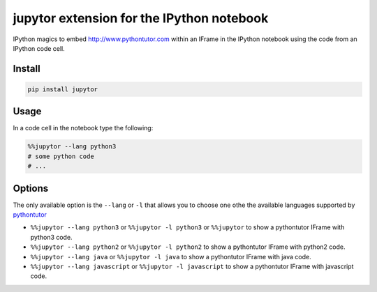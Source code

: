 jupytor extension for the IPython notebook
==========================================

IPython magics to embed http://www.pythontutor.com within an IFrame in
the IPython notebook using the code from an IPython code cell.

Install
-------

.. code:: python

    pip install jupytor

Usage
-----

In a code cell in the notebook type the following:

.. code:: python

    %%jupytor --lang python3
    # some python code
    # ...

Options
-------

The only available option is the ``--lang`` or ``-l`` that allows you to
choose one othe the available languages supported by
`pythontutor <http://www.pythontutor.com>`__

-  ``%%jupytor --lang python3`` or ``%%jupytor -l python3`` or
   ``%%jupytor`` to show a pythontutor IFrame with python3 code.
-  ``%%jupytor --lang python2`` or ``%%jupytor -l python2`` to show a
   pythontutor IFrame with python2 code.
-  ``%%jupytor --lang java`` or ``%%jupytor -l java`` to show a
   pythontutor IFrame with java code.
-  ``%%jupytor --lang javascript`` or ``%%jupytor -l javascript`` to
   show a pythontutor IFrame with javascript code.

